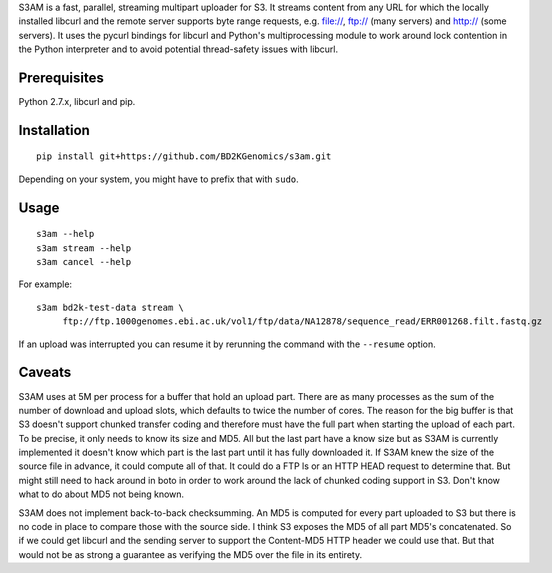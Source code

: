 S3AM is a fast, parallel, streaming multipart uploader for S3. It streams
content from any URL for which the locally installed libcurl and the remote
server supports byte range requests, e.g. file://, ftp:// (many servers) and
http:// (some servers). It uses the pycurl bindings for libcurl and Python's
multiprocessing module to work around lock contention in the Python interpreter
and to avoid potential thread-safety issues with libcurl.

Prerequisites
=============

Python 2.7.x, libcurl and pip.

Installation
============

::

   pip install git+https://github.com/BD2KGenomics/s3am.git

Depending on your system, you might have to prefix that with ``sudo``.

Usage
=====

::

   s3am --help
   s3am stream --help
   s3am cancel --help

For example::

   s3am bd2k-test-data stream \
        ftp://ftp.1000genomes.ebi.ac.uk/vol1/ftp/data/NA12878/sequence_read/ERR001268.filt.fastq.gz

If an upload was interrupted you can resume it by rerunning the command with the
``--resume`` option.

Caveats
=======

S3AM uses at 5M per process for a buffer that hold an upload part. There are as
many processes as the sum of the number of download and upload slots, which
defaults to twice the number of cores. The reason for the big buffer is that S3
doesn't support chunked transfer coding and therefore must have the full part
when starting the upload of each part. To be precise, it only needs to know its
size and MD5. All but the last part have a know size but as S3AM is currently
implemented it doesn't know which part is the last part until it has fully
downloaded it. If S3AM knew the size of the source file in advance, it could
compute all of that. It could do a FTP ls or an HTTP HEAD request to determine
that. But might still need to hack around in boto in order to work around the
lack of chunked coding support in S3. Don't know what to do about MD5 not being
known.

S3AM does not implement back-to-back checksumming. An MD5 is computed for every
part uploaded to S3 but there is no code in place to compare those with the
source side. I think S3 exposes the MD5 of all part MD5's concatenated. So if
we could get libcurl and the sending server to support the Content-MD5 HTTP
header we could use that. But that would not be as strong a guarantee as
verifying the MD5 over the file in its entirety.
